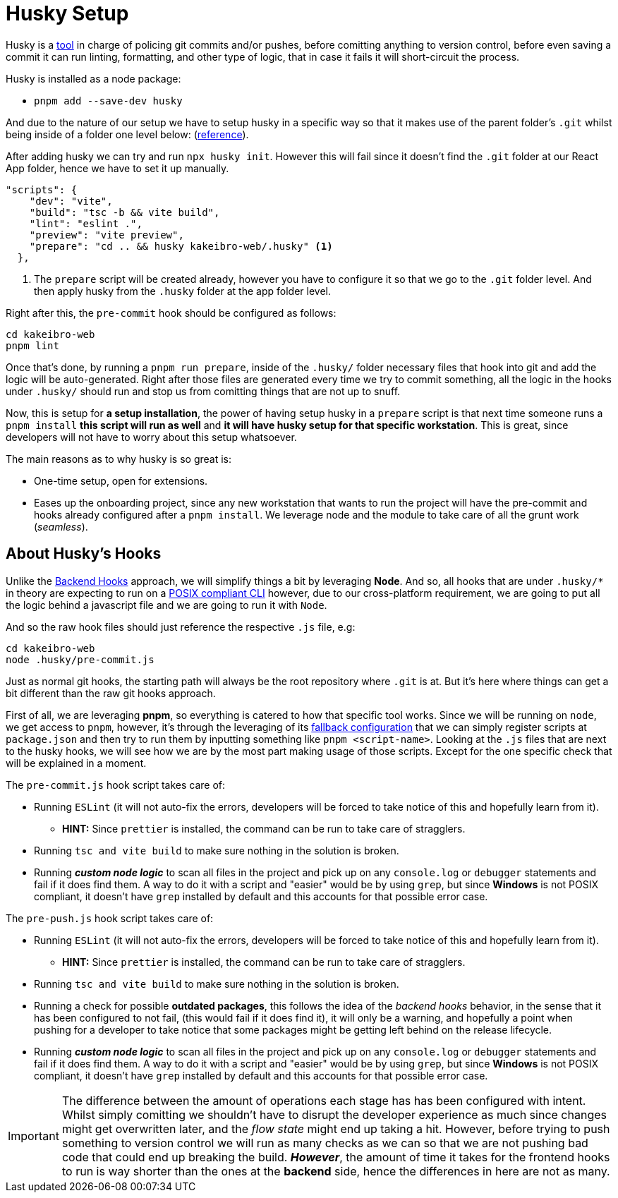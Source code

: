 = Husky Setup

Husky is a https://typicode.github.io/husky/[tool] in charge of policing git commits 
and/or pushes, before comitting anything to version control, before even saving a commit 
it can run linting, formatting, and other type of logic, that in case it fails it 
will short-circuit the process.

Husky is installed as a node package:

- `pnpm add --save-dev husky`

And due to the nature of our setup we have to setup husky in a specific way so that 
it makes use of the parent folder's `.git` whilst being inside of a folder one level 
below: (https://typicode.github.io/husky/how-to.html#project-not-in-git-root-directory[reference]).

After adding husky we can try and run `npx husky init`. However this will fail since 
it doesn't find the `.git` folder at our React App folder, hence we have to set it 
up manually.

[source, json]
----
"scripts": {
    "dev": "vite",
    "build": "tsc -b && vite build",
    "lint": "eslint .",
    "preview": "vite preview",
    "prepare": "cd .. && husky kakeibro-web/.husky" <1>
  },
----
<1> The `prepare` script will be created already, however you have to configure it 
so that we go to the `.git` folder level. And then apply husky from the `.husky` 
folder at the app folder level.

Right after this, the `pre-commit` hook should be configured as follows:

```
cd kakeibro-web
pnpm lint
```

Once that's done, by running a `pnpm run prepare`, inside of the `.husky/` folder 
necessary files that hook into git and add the logic will be auto-generated. Right 
after those files are generated every time we try to commit something, all the logic 
in the hooks under `.husky/` should run and stop us from comitting things that are not up to 
snuff.

Now, this is setup for **a setup installation**, the power of having setup husky in 
a `prepare` script is that next time someone runs a `pnpm install` **this script will 
run as well** and **it will have husky setup for that specific workstation**. This 
is great, since developers will not have to worry about this setup whatsoever.

The main reasons as to why husky is so great is:

- One-time setup, open for extensions.
- Eases up the onboarding project, since any new workstation that wants to run the project 
will have the pre-commit and hooks already configured after a `pnpm install`. We leverage 
node and the module to take care of all the grunt work (_seamless_).

== About Husky's Hooks

Unlike the xref:backend:git-hooks.adoc[Backend Hooks] approach, we will simplify things 
a bit by leveraging **Node**. And so, all hooks that are under `.husky/*` in theory 
are expecting to run on a https://typicode.github.io/husky/how-to.html#non-shell-hooks[POSIX compliant CLI] 
however, due to our cross-platform requirement, we are going to put all the logic behind 
a javascript file and we are going to run it with `Node`.

And so the raw hook files should just reference the respective `.js` file, e.g:

```
cd kakeibro-web
node .husky/pre-commit.js
```

Just as normal git hooks, the starting path will always be the root repository where 
`.git` is at. But it's here where things can get a bit different than the raw git hooks approach.

First of all, we are leveraging **pnpm**, so everything is catered to how that specific tool works. Since 
we will be running on `node`, we get access to `pnpm`, however, it's through the leveraging of its 
https://pnpm.io/pnpm-cli#commands[fallback configuration] that we can simply register scripts at `package.json` 
and then try to run them by inputting something like `pnpm <script-name>`. 
Looking at the `.js` files that are next to the husky hooks, we will see how we are by the 
most part making usage of those scripts. Except for the one specific check that will be explained 
in a moment.

The `pre-commit.js` hook script takes care of:

* Running `ESLint` (it will not auto-fix the errors, developers will be forced to take notice of this and hopefully 
learn from it).
** **HINT:** Since `prettier` is installed, the command can be run to take care of stragglers.
* Running `tsc and vite build` to make sure nothing in the solution is broken.
* Running **_custom node logic_** to scan all files in the project and pick up on any `console.log` or 
`debugger` statements and fail if it does find them. A way to do it with a script and "easier" would be by 
using `grep`, but since **Windows** is not POSIX compliant, it doesn't have `grep` installed by default and 
this accounts for that possible error case.

The `pre-push.js` hook script takes care of:

* Running `ESLint` (it will not auto-fix the errors, developers will be forced to take notice of this and hopefully 
learn from it).
** **HINT:** Since `prettier` is installed, the command can be run to take care of stragglers.
* Running `tsc and vite build` to make sure nothing in the solution is broken.
* Running a check for possible **outdated packages**, this follows the idea of the _backend hooks_ behavior, in the 
sense that it has been configured to not fail, (this would fail if it does find it), it will only be a 
warning, and hopefully a point when pushing for a developer to take notice that some packages might be 
getting left behind on the release lifecycle.
* Running **_custom node logic_** to scan all files in the project and pick up on any `console.log` or 
`debugger` statements and fail if it does find them. A way to do it with a script and "easier" would be by 
using `grep`, but since **Windows** is not POSIX compliant, it doesn't have `grep` installed by default and 
this accounts for that possible error case.

[IMPORTANT]
====
The difference between the amount of operations each stage has has been configured with intent. 
Whilst simply comitting we shouldn't have to disrupt the developer experience as much since changes might 
get overwritten later, and the _flow state_ might end up taking a hit. However, before trying to push 
something to version control we will run as many checks as we can so that we are not pushing bad code 
that could end up breaking the build. **_However_**, the amount of time it takes for the frontend hooks 
to run is way shorter than the ones at the **backend** side, hence the differences in here are not as many.
====